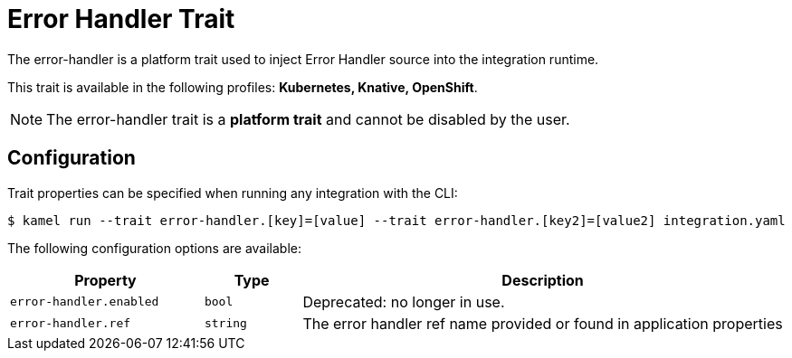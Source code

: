 = Error Handler Trait

// Start of autogenerated code - DO NOT EDIT! (badges)
// End of autogenerated code - DO NOT EDIT! (badges)
// Start of autogenerated code - DO NOT EDIT! (description)
The error-handler is a platform trait used to inject Error Handler source into the integration runtime.


This trait is available in the following profiles: **Kubernetes, Knative, OpenShift**.

NOTE: The error-handler trait is a *platform trait* and cannot be disabled by the user.

// End of autogenerated code - DO NOT EDIT! (description)
// Start of autogenerated code - DO NOT EDIT! (configuration)
== Configuration

Trait properties can be specified when running any integration with the CLI:
[source,console]
----
$ kamel run --trait error-handler.[key]=[value] --trait error-handler.[key2]=[value2] integration.yaml
----
The following configuration options are available:

[cols="2m,1m,5a"]
|===
|Property | Type | Description

| error-handler.enabled
| bool
| Deprecated: no longer in use.

| error-handler.ref
| string
| The error handler ref name provided or found in application properties

|===

// End of autogenerated code - DO NOT EDIT! (configuration)
